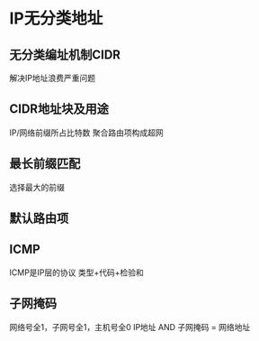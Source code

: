 * IP无分类地址
** 无分类编址机制CIDR
   解决IP地址浪费严重问题
** CIDR地址块及用途
   IP/网络前缀所占比特数
   聚合路由项构成超网
** 最长前缀匹配
   选择最大的前缀
** 默认路由项
** ICMP
   ICMP是IP层的协议
   类型+代码+检验和
** 子网掩码
   网络号全1，子网号全1，主机号全0
   IP地址 AND 子网掩码 = 网络地址
